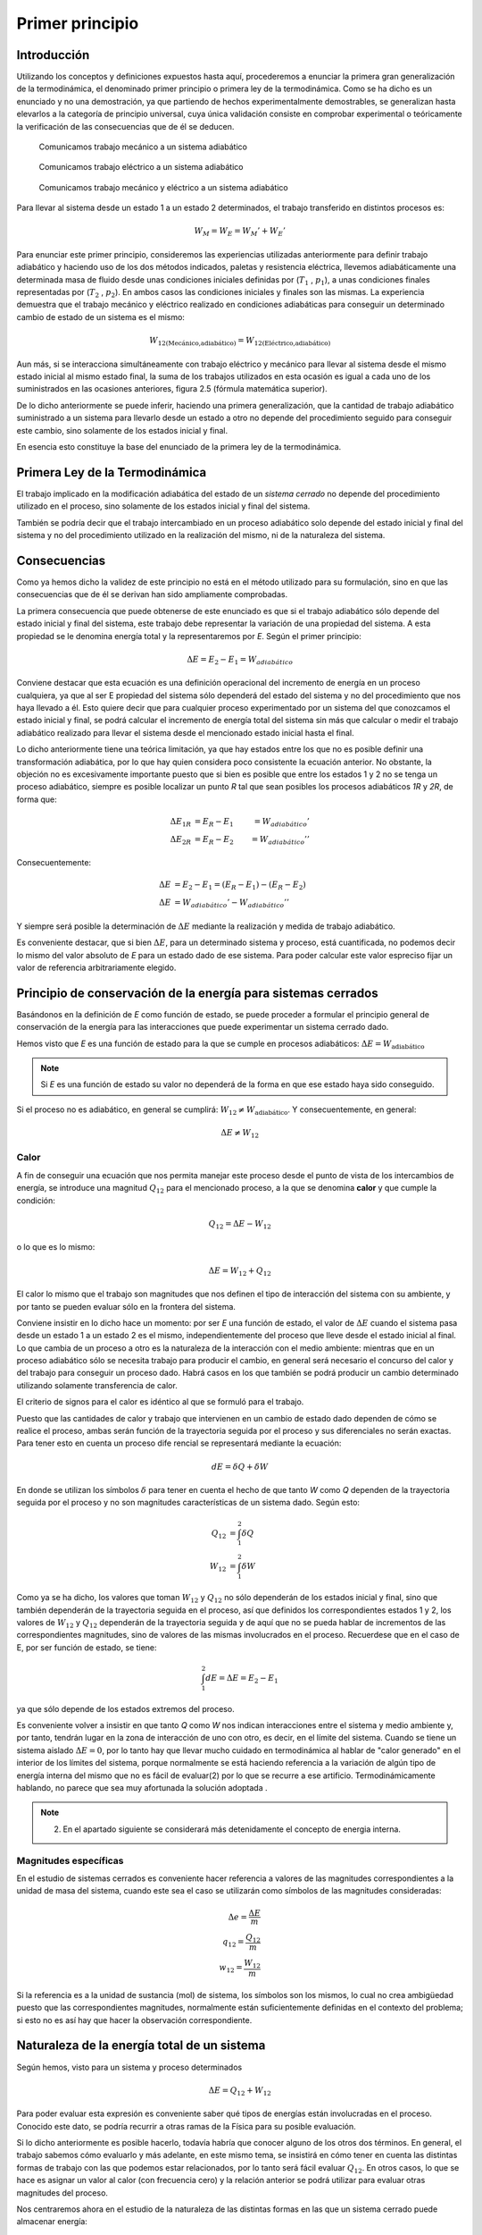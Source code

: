 Primer principio
=================

Introducción
------------

Utilizando los conceptos  y  definiciones  expuestos  hasta  aquí, procederemos  a  enunciar la primera gran generalización de la termodinámica, el denominado primer principio o primera ley de la termodinámica. Como se ha dicho es un enunciado y no una demostración, ya que partiendo de hechos experimentalmente demostrables, se generalizan hasta elevarlos a la categoría de principio universal, cuya única validación consiste en comprobar experimental o teóricamente la verificación de las consecuencias que de él se deducen.

.. figure:: ./img/w_mecanico_adiabatico.png
   :width: 50%
   
   Comunicamos trabajo mecánico a un sistema adiabático

.. figure:: ./img/w_electrico_adiabatico.png
   :width: 50%
 
   Comunicamos trabajo eléctrico a un sistema adiabático

.. figure:: ./img/w_mecanico_electrico_adiabatico.png
   :width: 50%

   Comunicamos trabajo mecánico y eléctrico a un sistema adiabático

Para llevar al sistema desde un  estado 1 a un estado 2 determinados, el trabajo transferido en distintos procesos es:

.. math::

   W_M = W_E = W_M' +W_E' 


Para enunciar este primer principio, consideremos las experiencias utilizadas anteriormente para definir trabajo adiabático y haciendo uso de los dos métodos indicados, paletas y resistencia eléctrica, llevemos adiabáticamente una determinada masa  de fluido desde unas condiciones iniciales definidas por (:math:`T_1`  , :math:`p_1`), a unas condiciones finales representadas por (:math:`T_2`  , :math:`p_2`). En ambos casos las condiciones iniciales y finales son las mismas. La experiencia demuestra que el trabajo mecánico y eléctrico realizado en condiciones adiabáticas para conseguir un determinado cambio de estado de un sistema es el mismo:

.. math::

   W_{\text{12(Mecánico,adiabático)}} = W_{\text{12(Eléctrico,adiabático)}}

Aun más, si se interacciona simultáneamente con trabajo eléctrico y mecánico para llevar al sistema desde el mismo estado inicial al mismo estado final, la suma de los trabajos utilizados en esta ocasión es igual a cada uno de los suministrados en las ocasiones anteriores, figura 2.5 (fórmula matemática superior).

De lo dicho anteriormente se puede inferir, haciendo una primera generalización, que la cantidad de trabajo adiabático suministrado a un sistema para llevarlo desde un estado a otro no depende del procedimiento seguido para conseguir este cambio, sino solamente de los estados inicial y final. 

En esencia esto constituye la base del enunciado de la primera ley de la termodinámica.

Primera Ley de la Termodinámica
-------------------------------

El trabajo implicado en la modificación adiabática del estado de un *sistema cerrado* no depende del procedimiento utilizado en el proceso, sino solamente de los estados inicial y final  del sistema.

También se podría decir que el trabajo intercambiado en un proceso adiabático solo depende del estado inicial y final del sistema y no del procedimiento utilizado en la realización del mismo, ni de la naturaleza del sistema.


Consecuencias
-------------

Como ya hemos dicho la validez de este principio no está en el método utilizado para su formulación, sino en que las consecuencias que de él se derivan han sido ampliamente comprobadas.

La primera consecuencia que puede obtenerse de este enunciado es que si el trabajo adiabático sólo depende del estado inicial y final del sistema, este trabajo debe representar la variación de una propiedad del sistema. A esta propiedad se le denomina energía total y la representaremos por *E*. Según el primer principio:

.. math::

   \Delta E = E_2 - E_1 = W_{adiabático}

Conviene destacar que esta ecuación es una definición operacional del incremento de energía en un proceso cualquiera, ya que al ser E propiedad del sistema sólo dependerá del estado del sistema y no del procedimiento que nos haya llevado a él. Esto quiere decir que para cualquier proceso experimentado por un sistema del que conozcamos el estado inicial y final, se podrá calcular el incremento de energía total del sistema sin más que calcular o medir el trabajo adiabático realizado para llevar el sistema desde el mencionado estado inicial hasta el final.

Lo dicho anteriormente tiene una teórica limitación, ya que hay estados entre los que no es posible definir una transformación adiabática, por lo que hay quien considera poco consistente la ecuación anterior. No obstante, la objeción no es excesivamente importante puesto que si bien es posible que entre los estados 1 y 2 no se tenga un proceso adiabático, siempre es posible localizar un punto *R* tal que sean posibles los procesos adiabáticos *1R* y *2R*, de forma que:

.. math::

   \Delta E_{1R} &= E_R - E_1 &= W_{adiabático}' \\
   \Delta E_{2R} &= E_R - E_2 &= W_{adiabático}'' 

Consecuentemente:

.. math::

   \Delta E &= E_2 - E_1 = (E_R - E_1) - (E_R - E_2) \\
   \Delta E &= W_{adiabático}'-W_{adiabático}''

Y siempre será posible la determinación de :math:`\Delta E` mediante la realización y medida de trabajo  adiabático.

Es conveniente destacar, que si bien :math:`\Delta E`, para  un determinado sistema y proceso, está cuantificada, no podemos decir lo mismo del valor absoluto de *E* para un estado dado de ese sistema. Para poder calcular este valor espreciso fijar un valor de referencia arbitrariamente elegido.

Principio de conservación de la energía para sistemas cerrados
--------------------------------------------------------------

Basándonos en la definición de *E* como función de estado, se puede proceder a formular el principio general de conservación de la energía para las interacciones que puede experimentar un sistema cerrado dado.

Hemos visto que *E* es una función de estado para la que se cumple en procesos adiabáticos: :math:`\Delta E = W_{\text{adiabático}}` 


.. note::

   Si *E* es una función de estado su valor no dependerá de la forma en que ese estado haya sido conseguido.

Si el proceso no es adiabático, en general se cumplirá: :math:`W_{12} \neq W_{\text{adiabático}}`. Y consecuentemente, en general:

.. math::

   \Delta E \neq W_{12} 

Calor
^^^^^

A fin de conseguir una ecuación que nos permita manejar este proceso desde el punto de vista de los intercambios de energía, se introduce una magnitud :math:`Q_{12}` para el mencionado proceso, a la que se denomina **calor** y que cumple la condición:

.. math::

   Q_{12} = \Delta E - W_{12}
   

 
o lo que es lo mismo:
 
.. math::

   \Delta E =   W_{12} + Q_{12}

 
El calor lo mismo que el trabajo son magnitudes que nos definen el tipo de interacción del sistema con su ambiente, y por tanto se pueden evaluar sólo en la frontera del sistema.

Conviene insistir en lo dicho hace un momento: por ser *E* una función de estado, el valor de :math:`\Delta E` cuando el sistema pasa desde un estado 1 a un estado 2 es el mismo, independientemente del proceso que lleve desde el estado inicial al final. Lo que cambia de un proceso a otro es la naturaleza de la interacción con el medio ambiente: mientras que en un proceso adiabático sólo se necesita trabajo para producir el cambio, en general será necesario el concurso del calor y del trabajo para conseguir un proceso dado. Habrá casos en los que también se podrá producir un cambio determinado utilizando solamente transferencia de calor.

El criterio de signos para el calor es idéntico al que se formuló para el trabajo.

Puesto que las cantidades de calor y trabajo que intervienen en un cambio  de estado dado dependen de cómo se realice el proceso,  ambas  serán  función  de la trayectoria  seguida por el proceso y sus diferenciales no serán exactas. Para tener esto en cuenta un proceso dife­ rencial  se representará  mediante la ecuación:

.. math::

   dE = \delta Q + \delta W


En donde se utilizan los símbolos :math:`\delta` para tener en cuenta el hecho de que tanto *W* como *Q* dependen de la trayectoria seguida por el proceso y no son magnitudes características de un sistema dado. Según esto:

.. math::

   Q_{12} &= \int_1^2  \delta Q \\
   W_{12} &= \int_1^2  \delta W 

Como ya se ha dicho, los valores que toman :math:`W_{12}` y :math:`Q_{12}`  no sólo dependerán de los estados inicial y final, sino que también dependerán de la trayectoria seguida en el proceso, así que definidos los correspondientes estados 1 y 2, los valores de :math:`W_{12}` y :math:`Q_{12}` dependerán de la trayectoria seguida y de aquí que no se pueda hablar de incrementos de las correspondientes magnitudes, sino de valores de las mismas involucrados en el proceso. Recuerdese que en el caso de E, por ser función de estado, se tiene:

.. math::

   \int_1^2  dE = \Delta E = E_2 - E_1 

ya que sólo depende de los estados extremos del proceso.

Es conveniente volver a insistir en que tanto *Q* como *W* nos indican interacciones entre el sistema y medio ambiente y, por tanto, tendrán lugar en la zona de interacción de uno con otro, es decir, en el límite del sistema. Cuando se tiene un sistema aislado :math:`\Delta E  = 0`, por lo tanto hay que llevar mucho cuidado en termodinámica al hablar de "calor generado" en el interior de los límites del sistema, porque normalmente se está haciendo referencia a la variación de algún tipo de energía interna del mismo que no es fácil de evaluar(2)  por lo que se recurre a ese artificio. Termodinámicamente hablando, no parece que sea muy afortunada la solución adoptada .

.. note::

   (2) En el apartado siguiente se considerará más detenidamente el concepto de energia interna.


Magnitudes específicas
^^^^^^^^^^^^^^^^^^^^^^

En el estudio de sistemas cerrados es conveniente hacer referencia a valores de las magnitudes correspondientes a la unidad de masa del sistema, cuando este sea el caso se utilizarán como símbolos de las magnitudes consideradas:

.. math::

   \Delta e = \frac{\Delta E}{m} \\
   q_{12} = \frac{Q_{12}}{m} \\
   w_{12} = \frac{W_{12}}{m}


Si la referencia es a la unidad de sustancia (mol) de sistema, los símbolos son los mismos, lo cual no crea ambigüedad puesto que las correspondientes magnitudes, normalmente están suficientemente definidas en el contexto del problema; si esto no es así hay que hacer la observación correspondiente.

Naturaleza de la energía total de un sistema
--------------------------------------------

Según hemos, visto para un sistema y proceso determinados

.. math::

   \Delta E = Q_{12}  + W_{12}
 

Para poder evaluar esta expresión es conveniente saber qué tipos de energías están involucradas en el proceso. Conocido este dato, se podría recurrir a otras ramas de la Física para su posible evaluación.

Si lo dicho anteriormente es posible hacerlo, todavía habría que conocer alguno de los otros dos términos.  En general, el trabajo sabemos cómo evaluarlo y más adelante, en este mismo tema, se insistirá en cómo tener en cuenta las distintas formas de trabajo con las que podemos estar relacionados, por lo tanto será fácil evaluar :math:`Q_{12}`.  En otros casos, lo que se hace es asignar un valor al calor (con frecuencia cero) y la relación anterior se podrá utilizar para evaluar otras magnitudes del proceso.


Nos centraremos ahora en el estudio de la naturaleza de las distintas formas en las que un sistema cerrado puede almacenar energía:

- :math:`\Delta E_p`: un sistema puede tener energía debido a su posición en el campo gravitatori
- :math:`\Delta E_{ct}` y :math:`\Delta E_{cr}`: también debido a su velocidad de translación y rotación.
- :math:`\Delta E_{Mag}`: en prensencia de campos magnéticos.
- :math:`\Delta E_{El}`: en presencia de campos eléctricos.
- :math:`\Delta E_{Sup}`: variación de energía total es la debida a efectos de tensión superficial.


No obstante estos términos de energía no completan el conjunto de las formas de ener­ gía que pueden atribuirse a un sistema, ya que al comunicar a un sistema calor y trabajo, sin cambiar ninguna de las formas de energía mencionadas, puede producirse un cambio de esta­ do. La energía relacionada con este cambio de estado es la denominada ywgilririfem que representaremos por la letra U y que verifica la igualdad:

.. math::

   \Delta U = \Delta E - \Delta E_{p} - \Delta E_{c} - \Delta E_{cr} - \Delta E_{El} - \Delta E_{sup}


Cuando consideremos un sistema fijo en el espacio y sobre el que no actúan campos eléctricos ni magnéticos y los efectos superficiales sean despreciables:

.. math::

   \Delta U = \Delta E

En general la termodinámica está interesada en este tipo de procesos.

Aunque la termodinámica nada tiene que ver con la estructura interna de la materia, es interesante relacionar la energía interna del sistema con la de sus constituyentes, porque intuitivamente ayuda a la comprensión de este concepto: supuesto que se dispone de un conocimiento elemental de la teoría cinético-molecular, es evidente que los cambios de energía interna están ligados a las variaciones de la energía potencial intermolecular, cinética de traslación, rotación, vibración, etc. de las partículas que constituyen el sistema. Como es conocido por la teoría cinética, se encuentra una relación directa entre la energía cinética de las moléculas de un sistema y la temperatura del mismo.

En sistemas en los que se producen reacciones químicas los cambios de energía inter­ na están relacionados con los cambios de configuración de los constituyentes del sistema, es decir, con el  paso de unas especies químicas a otras.	

También en los sistemas en los que se producen reacciones nucleares hay cambios de energía interna debido a la transformación de especies atómicas. Conviene destacar que en el caso de reacciones químicas el cambio de configuración esta ligado a la forma en la que están dispuestos los átomos formando distintas moléculas, mientras que en el caso de una reacción nuclear son los constituyentes fundamentales de la materia los que se reordenan formando distintos átomos. En este último caso al realizar el balance de energía habrá que tener en cuenta la equivalencia de masa y energía.

Hay una distinción clara entre las variaciones de energía de un sistema debidas a la presencia de campos de fuerzas exteriores y la posible variación en las coordenadas del sistema respecto a marcos de coordenadas exteriores al mismo (extrínsecas) y las que se deben  a cambios que tienen lugar en el interior del sistema, dependiendo de su naturaleza e independientes de influencias externas (intrínsecas). Estas últimas son las que componen la energía interna del sistema.
